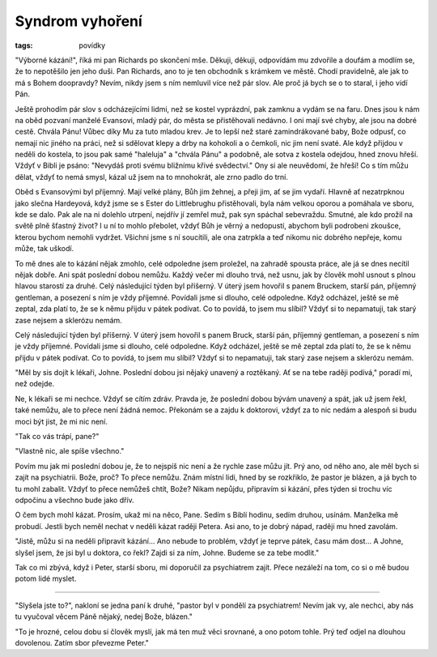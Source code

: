 Syndrom vyhoření
################

:tags: povídky

"Výborné kázání!", říká mi pan Richards po skončení mše. Děkuji, děkuji,
odpovídám mu zdvořile a doufám a modlím se, že to nepotěšilo jen jeho duši. Pan
Richards, ano to je ten obchodník s krámkem ve městě. Chodí pravidelně, ale jak
to má s Bohem doopravdy? Nevím, nikdy jsem s ním nemluvil více než pár slov.
Ale proč já bych se o to staral, i jeho vidí Pán.

Ještě prohodím pár slov s odcházejícími lidmi, než se kostel vyprázdní, pak
zamknu a vydám se na faru. Dnes jsou k nám na oběd pozvaní manželé Evansovi,
mladý pár, do města se přistěhovali nedávno. I oni mají své chyby, ale jsou na
dobré cestě. Chvála Pánu! Vůbec díky Mu za tuto mladou krev. Je to lepší než
staré zamindrákované baby, Bože odpusť, co nemají nic jiného na práci, než si
sdělovat klepy a drby na kohokoli a o čemkoli, nic jim není svaté. Ale když
přijdou v neděli do kostela, to jsou pak samé "haleluja" a "chvála Pánu" a
podobně, ale sotva z kostela odejdou, hned znovu hřeší. Vždyť v Bibli je psáno:
"Nevydáš proti svému bližnímu křivé svědectví." Ony si ale neuvědomí, že hřeší!
Co s tím můžu dělat, vždyť to nemá smysl, kázal už jsem na to mnohokrát, ale
zrno padlo do trní.

Oběd s Evansovými byl příjemný. Mají velké plány, Bůh jim žehnej, a přeji jim,
ať se jim vydaří. Hlavně ať nezatrpknou jako slečna Hardeyová, když jsme se s
Ester do Littlebrughu přistěhovali, byla nám velkou oporou a pomáhala ve sboru,
kde se dalo. Pak ale na ni dolehlo utrpení, nejdřív jí zemřel muž, pak syn
spáchal sebevraždu. Smutné, ale kdo prožil na světě plně šťastný život? I u ní
to mohlo přebolet, vždyť Bůh je věrný a nedopustí, abychom byli podrobeni
zkoušce, kterou bychom nemohli vydržet. Všichni jsme s ní soucítili, ale ona
zatrpkla a teď nikomu nic dobrého nepřeje, komu může, tak uškodí.

To mě dnes ale to kázání nějak zmohlo, celé odpoledne jsem proležel, na zahradě
spousta práce, ale já se dnes necítil nějak dobře. Ani spát poslední dobou
nemůžu. Každý večer mi dlouho trvá, než usnu, jak by člověk mohl usnout s plnou
hlavou starostí za druhé.
Celý následující týden byl příšerný. V úterý jsem hovořil s panem Bruckem,
starší pán, příjemný gentleman, a posezení s ním je vždy příjemné. Povídali
jsme si dlouho, celé odpoledne. Když odcházel, ještě se mě zeptal, zda platí
to, že se k němu přijdu v pátek podívat. Co to povídá, to jsem mu slíbil? Vždyť
si to nepamatuji, tak starý zase nejsem a sklerózu nemám.

Celý následující týden byl příšerný. V úterý jsem hovořil s panem Bruck, starší
pán, příjemný gentleman, a posezení s ním je vždy příjemné. Povídali jsme si
dlouho, celé odpoledne. Když odcházel, ještě se mě zeptal zda platí to, že se k
němu přijdu v pátek podívat. Co to povídá, to jsem mu slíbil? Vždyť si to
nepamatuji, tak starý zase nejsem a sklerózu nemám.

"Měl by sis dojít k lékaři, Johne. Poslední dobou jsi nějaký unavený a
roztěkaný. Ať se na tebe raději podívá," poradí mi, než odejde.

Ne, k lékaři se mi nechce. Vždyť se cítím zdráv. Pravda je, že poslední dobou
bývám unavený a spát, jak už jsem řekl, také nemůžu, ale to přece není žádná
nemoc. Překonám se a zajdu k doktorovi, vždyť za to nic nedám a alespoň si budu
moci být jist, že mi nic není.

"Tak co vás trápí, pane?"

"Vlastně nic, ale spíše všechno."

Povím mu jak mi poslední dobou je, že to nejspíš nic není a že rychle zase můžu
jít. Prý ano, od něho ano, ale měl bych si zajít na psychiatrii. Bože, proč? To
přece nemůžu. Znám místní lidi, hned by se rozkřiklo, že pastor je blázen, a já
bych to tu mohl zabalit. Vždyť to přece nemůžeš chtít, Bože? Nikam nepůjdu,
připravím si kázání, přes týden si trochu víc odpočinu a všechno bude jako
dřív.

O čem bych mohl kázat. Prosím, ukaž mi na něco, Pane. Sedím s Biblí hodinu,
sedím druhou, usínám. Manželka mě probudí. Jestli bych neměl nechat v neděli
kázat raději Petera. Asi ano, to je dobrý nápad, raději mu hned zavolám.

"Jistě, můžu si na neděli připravit kázání... Ano nebude to problém, vždyť je
teprve pátek, času mám dost... A Johne, slyšel jsem, že jsi byl u doktora, co
řekl? Zajdi si za ním, Johne. Budeme se za tebe modlit."

Tak co mi zbývá, když i Peter, starší sboru, mi doporučil za psychiatrem zajít.
Přece nezáleží na tom, co si o mě budou potom lidé myslet.

-------------

"Slyšela jste to?", nakloní se jedna paní k druhé, "pastor byl v pondělí za
psychiatrem! Nevím jak vy, ale nechci, aby nás tu vyučoval věcem Páně nějaký,
nedej Bože, blázen."

"To je hrozné, celou dobu si člověk myslí, jak má ten muž věci srovnané, a ono
potom tohle. Prý teď odjel na dlouhou dovolenou. Zatím sbor převezme Peter."
